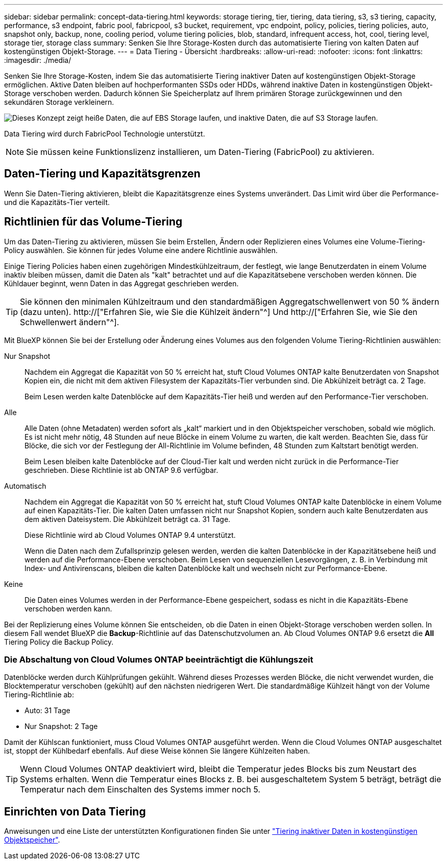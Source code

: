 ---
sidebar: sidebar 
permalink: concept-data-tiering.html 
keywords: storage tiering, tier, tiering, data tiering, s3, s3 tiering, capacity, performance, s3 endpoint, fabric pool, fabricpool, s3 bucket, requirement, vpc endpoint, policy, policies, tiering policies, auto, snapshot only, backup, none, cooling period, volume tiering policies, blob, standard, infrequent access, hot, cool, tiering level, storage tier, storage class 
summary: Senken Sie Ihre Storage-Kosten durch das automatisierte Tiering von kalten Daten auf kostengünstigen Objekt-Storage. 
---
= Data Tiering - Übersicht
:hardbreaks:
:allow-uri-read: 
:nofooter: 
:icons: font
:linkattrs: 
:imagesdir: ./media/


[role="lead"]
Senken Sie Ihre Storage-Kosten, indem Sie das automatisierte Tiering inaktiver Daten auf kostengünstigen Objekt-Storage ermöglichen. Aktive Daten bleiben auf hochperformanten SSDs oder HDDs, während inaktive Daten in kostengünstigen Objekt-Storage verschoben werden. Dadurch können Sie Speicherplatz auf Ihrem primären Storage zurückgewinnen und den sekundären Storage verkleinern.

image:diagram_data_tiering.png["Dieses Konzept zeigt heiße Daten, die auf EBS Storage laufen, und inaktive Daten, die auf S3 Storage laufen."]

Data Tiering wird durch FabricPool Technologie unterstützt.


NOTE: Sie müssen keine Funktionslizenz installieren, um Daten-Tiering (FabricPool) zu aktivieren.

ifdef::aws[]



== Daten-Tiering in AWS

Wenn Sie Daten-Tiering in AWS aktivieren, verwendet Cloud Volumes ONTAP EBS als Performance-Tier für häufig benötigte Daten und AWS S3 als Kapazitäts-Tier für inaktive Daten.

Performance-Tier:: Beim Performance-Tier können es sich um allgemeine SSDs (gp3 oder gp2) oder bereitgestellte IOPS-SSDs (io1) handelt.
+
--
Bei der Verwendung von durchsatzoptimierten HDDs (st1) wird kein Tiering von Daten zu Objekt-Storage empfohlen.

--
Kapazitäts-Tier:: Ein Cloud Volumes ONTAP System verschiebt inaktive Daten auf einen einzelnen S3-Bucket.
+
--
BlueXP erstellt für jede Arbeitsumgebung einen einzelnen S3 Bucket und benennt ihn als Fabric-Pool-_Cluster eindeutige Kennung_. Für jedes Volume wird kein anderer S3-Bucket erstellt.

Wenn BlueXP den S3-Bucket erstellt, werden die folgenden Standardeinstellungen verwendet:

* Storage-Klasse: Standard
* Standardverschlüsselung deaktiviert
* Öffentlichen Zugang blockieren: Alle öffentlichen Zugänge blockieren
* Objekteigentümer: ACLs aktiviert
* Bucket-Versionierung: Deaktiviert
* Objektsperre: Deaktiviert


--
Speicherklassen:: Die Standard-Storage-Klasse für Tiered Daten in AWS ist _Standard_. Standard ist ideal für häufig aufgerufene Daten, die über mehrere Verfügbarkeitszonen gespeichert werden.
+
--
Wenn Sie keinen Zugriff auf inaktive Daten planen, können Sie die Storage-Kosten senken, indem Sie die Storage-Klasse auf eine der folgenden Komponenten ändern: _Intelligent Tiering_, _One-Zone infrequent Access_, _Standard-infrequent Access_ oder _S3 Glacier Instant Retrieval_. Wenn Sie die Speicherklasse ändern, beginnen inaktive Daten in der Klasse Standard-Speicher und wechseln zu der von Ihnen ausgewählten Speicherklasse, wenn nach 30 Tagen kein Zugriff auf die Daten erfolgt.

Die Zugriffskosten sind höher, wenn Sie auf die Daten zugreifen. Berücksichtigen Sie dies also vor einem Wechsel der Storage-Klasse. https://["Erfahren Sie mehr über Amazon S3 Storage Classes"^].

Sie können eine Speicherklasse auswählen, wenn Sie die Arbeitsumgebung erstellen, und Sie können sie jederzeit danach ändern. Informationen zum Ändern der Speicherklasse finden Sie unter link:task-tiering.html["Tiering inaktiver Daten in kostengünstigen Objektspeicher"].

Die Storage-Klasse für Daten-Tiering beträgt die systemweite; nicht pro Volume.

--


endif::aws[]

ifdef::azure[]



== Daten-Tiering in Azure

Wenn Sie Daten-Tiering in Azure aktivieren, verwendet Cloud Volumes ONTAP von Azure gemanagte Festplatten als Performance-Tier für häufig abgerufene Daten und Azure Blob Storage als Kapazitäts-Tier für inaktive Daten.

Performance-Tier:: Der Performance-Tier kann entweder aus SSDs oder HDDs bestehen.
Kapazitäts-Tier:: Ein Cloud Volumes ONTAP System schichtet inaktive Daten auf einen einzelnen Blob-Container ab.
+
--
BlueXP erstellt für jede Cloud Volumes ONTAP-Arbeitsumgebung ein neues Storage-Konto mit einem Container. Der Name des Speicherkontos ist zufällig. Für jedes Volume wird kein anderer Container erstellt.

BlueXP erstellt das Speicherkonto mit den folgenden Einstellungen:

* Zugriffsebene: Heiß
* Leistung: Standard
* Redundanz: Lokal redundanter Storage (LRS)
* Konto: StorageV2 (allgemeine Zwecke v2)
* Sichere Übertragung für REST-API-Vorgänge nötig: Aktiviert
* Zugriff auf Schlüssel des Storage-Kontos: Aktiviert
* Minimale TLS-Version: Version 1.2
* Infrastrukturverschlüsselung deaktiviert


--
Storage-Zugriffstufen:: Die Standard-Storage-Zugriffs-Tier für Tiered Daten in Azure ist die _Hot_-Tier. Die Tier mit häufig benötigten Daten ist ideal für Daten in der Kapazitäts-Tier.
+
--
Wenn Sie nicht planen, auf die inaktiven Daten in der Kapazitäts-Tier zuzugreifen, können Sie Ihre Speicherkosten senken, indem Sie auf die Storage-Tier _cool_ wechseln. Wenn Sie den Speicher-Tier zu kühlen ändern, werden inaktive Kapazitäts-Tier-Daten direkt in den kühlen Speicher-Tier verschoben.

Die Zugriffskosten sind höher, wenn Sie auf die Daten zugreifen. Berücksichtigen Sie diese also vor einem Wechsel des Storage-Tiers. https://["Weitere Informationen zu Azure Blob Storage-Zugriffsklassen"^].

Sie können eine Speicherebene auswählen, wenn Sie die Arbeitsumgebung erstellen, und sie kann jederzeit danach geändert werden. Weitere Informationen zum Ändern der Speicherebene finden Sie unter link:task-tiering.html["Tiering inaktiver Daten in kostengünstigen Objektspeicher"].

Die Storage-Zugriffs-Tier für Daten-Tiering beträgt die systemweite; nicht pro Volume.

--


endif::azure[]

ifdef::gcp[]



== Daten-Tiering in Google Cloud

Wenn Sie Daten-Tiering in Google Cloud aktivieren, verwendet Cloud Volumes ONTAP persistente Festplatten als Performance-Tier für häufig abgerufene Daten sowie Google Cloud Storage-Buckets als Kapazitäts-Tier für inaktive Daten.

Performance-Tier:: Beim Performance-Tier können es sich entweder um persistente SSD-Festplatten, ausgewogene persistente Festplatten oder um Standard-persistente Festplatten handeln.
Kapazitäts-Tier:: Ein Cloud Volumes ONTAP System verschiebt inaktive Daten auf einen einzelnen Google Cloud Storage Bucket.
+
--
BlueXP erstellt für jede Arbeitsumgebung einen Bucket und nennt ihn Fabric-Pool-_Cluster-eindeutige Kennung_. Für jedes Volume wird kein anderer Bucket erstellt.

Wenn BlueXP den Bucket erstellt, verwendet er die folgenden Standardeinstellungen:

* Positionstyp: Region
* Storage-Klasse: Standard
* Öffentlicher Zugriff: Unterliegt Objekt-ACLs
* Zugriffssteuerung: Feingranular
* Schutz: Keine
* Datenverschlüsselung: Von Google verwalteter Schlüssel


--
Speicherklassen:: Die Standard-Storage-Klasse für Tiered Daten ist die Klasse _Standard Storage_. Wenn nur selten auf die Daten zugegriffen wird, können Sie Ihre Storage-Kosten senken, indem Sie zu _Nearline Storage_ oder _Coldline Storage_ wechseln. Wenn Sie die Storage-Klasse ändern, werden inaktive Daten direkt in die von Ihnen ausgewählte Klasse verschoben.
+
--
Die Zugriffskosten sind höher, wenn Sie auf die Daten zugreifen. Berücksichtigen Sie dies also vor einem Wechsel der Storage-Klasse. https://["Erfahren Sie mehr über Storage-Klassen für Google Cloud Storage"^].

Sie können eine Speicherebene auswählen, wenn Sie die Arbeitsumgebung erstellen, und sie kann jederzeit danach geändert werden. Informationen zum Ändern der Speicherklasse finden Sie unter link:task-tiering.html["Tiering inaktiver Daten in kostengünstigen Objektspeicher"].

Die Storage-Klasse für Daten-Tiering beträgt die systemweite; nicht pro Volume.

--


endif::gcp[]



== Daten-Tiering und Kapazitätsgrenzen

Wenn Sie Daten-Tiering aktivieren, bleibt die Kapazitätsgrenze eines Systems unverändert. Das Limit wird über die Performance- und die Kapazitäts-Tier verteilt.



== Richtlinien für das Volume-Tiering

Um das Daten-Tiering zu aktivieren, müssen Sie beim Erstellen, Ändern oder Replizieren eines Volumes eine Volume-Tiering-Policy auswählen. Sie können für jedes Volume eine andere Richtlinie auswählen.

Einige Tiering Policies haben einen zugehörigen Mindestkühlzeitraum, der festlegt, wie lange Benutzerdaten in einem Volume inaktiv bleiben müssen, damit die Daten als "kalt" betrachtet und auf die Kapazitätsebene verschoben werden können. Die Kühldauer beginnt, wenn Daten in das Aggregat geschrieben werden.


TIP: Sie können den minimalen Kühlzeitraum und den standardmäßigen Aggregatschwellenwert von 50 % ändern (dazu unten). http://["Erfahren Sie, wie Sie die Kühlzeit ändern"^] Und http://["Erfahren Sie, wie Sie den Schwellenwert ändern"^].

Mit BlueXP können Sie bei der Erstellung oder Änderung eines Volumes aus den folgenden Volume Tiering-Richtlinien auswählen:

Nur Snapshot:: Nachdem ein Aggregat die Kapazität von 50 % erreicht hat, stuft Cloud Volumes ONTAP kalte Benutzerdaten von Snapshot Kopien ein, die nicht mit dem aktiven Filesystem der Kapazitäts-Tier verbunden sind. Die Abkühlzeit beträgt ca. 2 Tage.
+
--
Beim Lesen werden kalte Datenblöcke auf dem Kapazitäts-Tier heiß und werden auf den Performance-Tier verschoben.

--
Alle:: Alle Daten (ohne Metadaten) werden sofort als „kalt“ markiert und in den Objektspeicher verschoben, sobald wie möglich. Es ist nicht mehr nötig, 48 Stunden auf neue Blöcke in einem Volume zu warten, die kalt werden. Beachten Sie, dass für Blöcke, die sich vor der Festlegung der All-Richtlinie im Volume befinden, 48 Stunden zum Kaltstart benötigt werden.
+
--
Beim Lesen bleiben kalte Datenblöcke auf der Cloud-Tier kalt und werden nicht zurück in die Performance-Tier geschrieben. Diese Richtlinie ist ab ONTAP 9.6 verfügbar.

--
Automatisch:: Nachdem ein Aggregat die Kapazität von 50 % erreicht hat, stuft Cloud Volumes ONTAP kalte Datenblöcke in einem Volume auf einen Kapazitäts-Tier. Die kalten Daten umfassen nicht nur Snapshot Kopien, sondern auch kalte Benutzerdaten aus dem aktiven Dateisystem. Die Abkühlzeit beträgt ca. 31 Tage.
+
--
Diese Richtlinie wird ab Cloud Volumes ONTAP 9.4 unterstützt.

Wenn die Daten nach dem Zufallsprinzip gelesen werden, werden die kalten Datenblöcke in der Kapazitätsebene heiß und werden auf die Performance-Ebene verschoben. Beim Lesen von sequenziellen Lesevorgängen, z. B. in Verbindung mit Index- und Antivirenscans, bleiben die kalten Datenblöcke kalt und wechseln nicht zur Performance-Ebene.

--
Keine:: Die Daten eines Volumes werden in der Performance-Ebene gespeichert, sodass es nicht in die Kapazitäts-Ebene verschoben werden kann.


Bei der Replizierung eines Volume können Sie entscheiden, ob die Daten in einen Objekt-Storage verschoben werden sollen. In diesem Fall wendet BlueXP die *Backup*-Richtlinie auf das Datenschutzvolumen an. Ab Cloud Volumes ONTAP 9.6 ersetzt die *All* Tiering Policy die Backup Policy.



=== Die Abschaltung von Cloud Volumes ONTAP beeinträchtigt die Kühlungszeit

Datenblöcke werden durch Kühlprüfungen gekühlt. Während dieses Prozesses werden Blöcke, die nicht verwendet wurden, die Blocktemperatur verschoben (gekühlt) auf den nächsten niedrigeren Wert. Die standardmäßige Kühlzeit hängt von der Volume Tiering-Richtlinie ab:

* Auto: 31 Tage
* Nur Snapshot: 2 Tage


Damit der Kühlscan funktioniert, muss Cloud Volumes ONTAP ausgeführt werden. Wenn die Cloud Volumes ONTAP ausgeschaltet ist, stoppt der Kühlbedarf ebenfalls. Auf diese Weise können Sie längere Kühlzeiten haben.


TIP: Wenn Cloud Volumes ONTAP deaktiviert wird, bleibt die Temperatur jedes Blocks bis zum Neustart des Systems erhalten. Wenn die Temperatur eines Blocks z. B. bei ausgeschaltetem System 5 beträgt, beträgt die Temperatur nach dem Einschalten des Systems immer noch 5.



== Einrichten von Data Tiering

Anweisungen und eine Liste der unterstützten Konfigurationen finden Sie unter link:task-tiering.html["Tiering inaktiver Daten in kostengünstigen Objektspeicher"].
